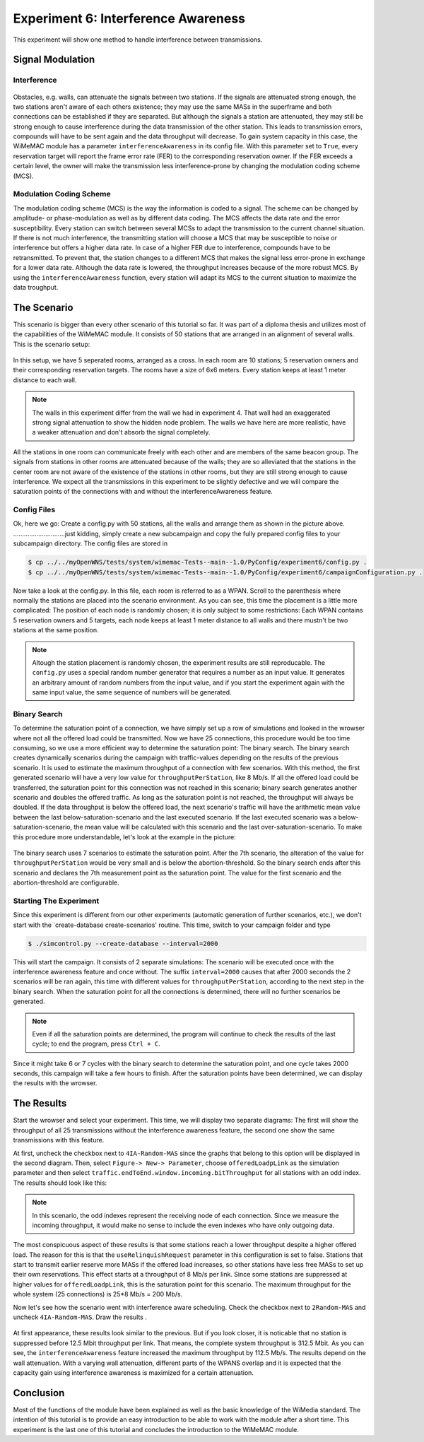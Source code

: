 ####################################
Experiment 6: Interference Awareness
####################################

This experiment will show one method to handle interference between transmissions.

*****************
Signal Modulation
*****************

------------
Interference
------------

.. figure:: images/experiment6-obstacle.png
   :align: center

Obstacles, e.g. walls, can attenuate the signals between two stations. If the signals are attenuated strong enough, the two stations aren't aware of each others existence; they may use the same MASs in the superframe and both connections can be established if they are separated. But although the signals a station are attenuated, they may still be strong enough to cause interference during the data transmission of the other station. This leads to transmission errors, compounds will have to be sent again and the data throughput will decrease.
To gain system capacity in this case, the WiMeMAC module has a parameter ``interferenceAwareness`` in its config file. With this parameter set to ``True``, every reservation target will report the frame error rate (FER) to the corresponding reservation owner. If the FER exceeds a certain level, the owner will make the transmission less interference-prone by changing the modulation coding scheme (MCS).

------------------------
Modulation Coding Scheme
------------------------

The modulation coding scheme (MCS) is the way the information is coded to a signal. The scheme can be changed by amplitude- or phase-modulation as well as by different data coding. The MCS affects the data rate and the error susceptibility. Every station can switch between several MCSs to adapt the transmission to the current channel situation. If there is not much interference, the transmitting station will choose a MCS that may be susceptible to noise or interference but offers a higher data rate. In case of a higher FER due to interference, compounds have to be retransmitted. To prevent that, the station changes to a different MCS that makes the signal less error-prone in exchange for a lower data rate. Although the data rate is lowered, the throughput increases because of the more robust MCS. By using the ``interferenceAwareness`` function, every station will adapt its MCS to the current situation to maximize the data troughput.


************
The Scenario
************

This scenario is bigger than every other scenario of this tutorial so far. It was part of a diploma thesis and utilizes most of the capabilities of the WiMeMAC module. It consists of 50 stations that are arranged in an alignment of several walls. This is the scenario setup:

.. figure:: images/experiment6-scenario.png
   :align: center

In this setup, we have 5 seperated rooms, arranged as a cross. In each room are 10 stations; 5 reservation owners and their corresponding reservation targets. The rooms have a size of 6x6 meters. Every station keeps at least 1 meter distance to each wall.

.. note::

    The walls in this experiment differ from the wall we had in experiment 4. That wall had an exaggerated strong signal attenuation to show the hidden node problem. The walls we have here are more realistic, have a weaker attenuation and don't absorb the signal completely.

All the stations in one room can communicate freely with each other and are members of the same beacon group. The signals from stations in other rooms are attenuated because of the walls; they are so alleviated that the stations in the center room are not aware of the existence of the stations in other rooms, but they are still strong enough to cause interference. We expect all the transmissions in this experiment to be slightly defective and we will compare the saturation points of the connections with and without the interferenceAwareness feature.

------------
Config Files
------------

Ok, here we go: Create a config.py with 50 stations, all the walls and arrange them as shown in the picture above.
.............................just kidding, simply create a new subcampaign and copy the fully prepared config files to your subcampaign directory. The config files are stored in 

.. code-block:: bash

    $ cp ../../myOpenWNS/tests/system/wimemac-Tests--main--1.0/PyConfig/experiment6/config.py .
    $ cp ../../myOpenWNS/tests/system/wimemac-Tests--main--1.0/PyConfig/experiment6/campaignConfiguration.py .

Now take a look at the config.py. In this file, each room is referred to as a WPAN. Scroll to the parenthesis where normally the stations are placed into the scenario environment. As you can see, this time the placement is a little more complicated: The position of each node is randomly chosen; it is only subject to some restrictions: Each WPAN contains 5 reservation owners and 5 targets, each node keeps at least 1 meter distance to all walls and there mustn't be two stations at the same position.

.. note::

    Altough the station placement is randomly chosen, the experiment results are still reproducable. The ``config.py`` uses a special random number generator that requires a number as an input value. It generates an arbitrary amount of random numbers from the input value, and if you start the experiment again with the same input value, the same sequence of numbers will be generated.

-------------
Binary Search
-------------

To determine the saturation point of a connection, we have simply set up a row of simulations and looked in the wrowser where not all the offered load could be transmitted. Now we have 25 connections, this procedure would be too time consuming, so we use a more efficient way to determine the saturation point: The binary search.
The binary search creates dynamically scenarios during the campaign with traffic-values depending on the results of the previous scenario. It is used to estimate the maximum throughput of a connection with few scenarios. With this method, the first generated scenario will have a very low value for ``throughputPerStation``, like 8 Mb/s. If all the offered load could be transferred, the saturation point for this connection was not reached in this scenario; binary search generates another scenario and doubles the offered traffic. As long as the saturation point is not reached, the throughput will always be doubled. If the data throughput is below the offered load, the next scenario's traffic will have the arithmetic mean value between the last below-saturation-scenario and the last executed scenario. If the last executed scenario was a below-saturation-scenario, the mean value will be calculated with this scenario and the last over-saturation-scenario.
To make this procedure more understandable, let's look at the example in the picture:

.. figure:: images/experiment6-binarysearch.png
   :align: center

The binary search uses 7 scenarios to estimate the saturation point. After the 7th scenario, the alteration of the value for ``throughputPerStation`` would be very small and is below the abortion-threshold. So the binary search ends after this scenario and declares the 7th measurement point as the saturation point. The value for the first scenario and the abortion-threshold are configurable.

-----------------------
Starting The Experiment
-----------------------

Since this experiment is different from our other experiments (automatic generation of further scenarios, etc.), we don't start with the `create-database create-scenarios' routine. This time, switch to your campaign folder and type

.. code-block:: bash

   $ ./simcontrol.py --create-database --interval=2000

This will start the campaign. It consists of 2 separate simulations: The scenario will be executed once with the interference awareness feature and once without. The suffix ``interval=2000`` causes that after 2000 seconds the 2 scenarios will be ran again, this time with different values for ``throughputPerStation``, according to the next step in the binary search. When the saturation point for all the connections is determined, there will no further scenarios be generated. 

.. note::

    Even if all the saturation points are determined, the program will continue to check the results of the last cycle; to end the program, press ``Ctrl + C``.

Since it might take 6 or 7 cycles with the binary search to determine the saturation point, and one cycle takes 2000 seconds, this campaign will take a few hours to finish. After the saturation points have been determined, we can display the results with the wrowser. 


***********
The Results
***********

Start the wrowser and select your experiment. This time, we will display two separate diagrams: The first will show the throughput of all 25 transmissions without the interference awareness feature, the second one show the same transmissions with this feature. 

At first, uncheck the checkbox next to ``4IA-Random-MAS`` since the graphs that belong to this option will be displayed in the second diagram. Then, select ``Figure-> New-> Parameter``, choose ``offeredLoadpLink`` as the simulation parameter and then select ``traffic.endToEnd.window.incoming.bitThroughput`` for all stations with an odd index. The results should look like this:

.. figure:: images/experiment6-Wrowser_resultsNoIA.png
   :align: center

.. note::

    In this scenario, the odd indexes represent the receiving node of each connection. Since we measure the incoming throughput, it would make no sense to include the even indexes who have only outgoing data.

The most conspicuous aspect of these results is that some stations reach a lower throughput despite a higher offered load. The reason for this is that the ``useRelinquishRequest`` parameter in this configuration is set to false. Stations that start to transmit earlier reserve more MASs if the offered load increases, so other stations have less free MASs to set up their own reservations. This effect starts at a throughput of 8 Mb/s per link. Since some stations are suppressed at higher values for ``offeredLoadpLink``, this is the saturation point for this scenario. The maximum throughput for the whole system (25 connections) is 25*8 Mb/s = 200 Mb/s.

Now let's see how the scenario went with interference aware scheduling. Check the checkbox next to ``2Random-MAS`` and uncheck ``4IA-Random-MAS``. Draw the results .

.. figure:: images/experiment6-Wrowser_resultsWithIA.png
   :align: center

At first appearance, these results look similar to the previous. But if you look closer, it is noticable that no station is suppressed before 12.5 Mbit throughput per link. That means, the complete system throughput is 312.5 Mbit. As you can see, the ``interferenceAwareness`` feature increased the maximum throughput by 112.5 Mb/s.
The results depend on the wall attenuation. With a varying wall attenuation, different parts of the WPANS overlap and it is expected that the capacity gain using interference awareness is maximized for a certain attenuation.


**********
Conclusion
**********

Most of the functions of the module have been explained as well as the basic knowledge of the WiMedia standard. The intention of this tutorial is to provide an easy introduction to be able to work with the module after a short time. This experiment is the last one of this tutorial and concludes the introduction to the WiMeMAC module.
